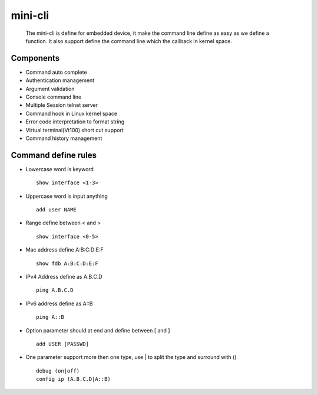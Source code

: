 mini-cli
========
   The mini-cli is define for embedded device, it make the command line define as easy as we define a function. 
   It also support define the command line which the callback in kernel space.

Components
--------
- Command auto complete
- Authentication management
- Argument validation
- Console command line 
- Multiple Session telnet server 
- Command hook in Linux kernel space
- Error code interpretation to format string
- Virtual terminal(Vt100) short cut support
- Command history management

Command define rules
--------
- Lowercase word is keyword ::

   show interface <1-3> 
     
- Uppercase word is input anything ::

   add user NAME
   
- Range define between < and > ::
 
   show interface <0-5>
   
- Mac address define A:B:C:D:E:F ::

   show fdb A:B:C:D:E:F
   
- IPv4 Address define as A.B.C.D ::

   ping A.B.C.D
   
- IPv6 address define as A::B ::

   ping A::B 
   
- Option parameter should at end and define between [ and ] ::

   add USER [PASSWD] 
   
- One parameter support more then one type, use | to split the type and surround with () ::

   debug (on|off) 
   config ip (A.B.C.D|A::B) 
   
 
   
